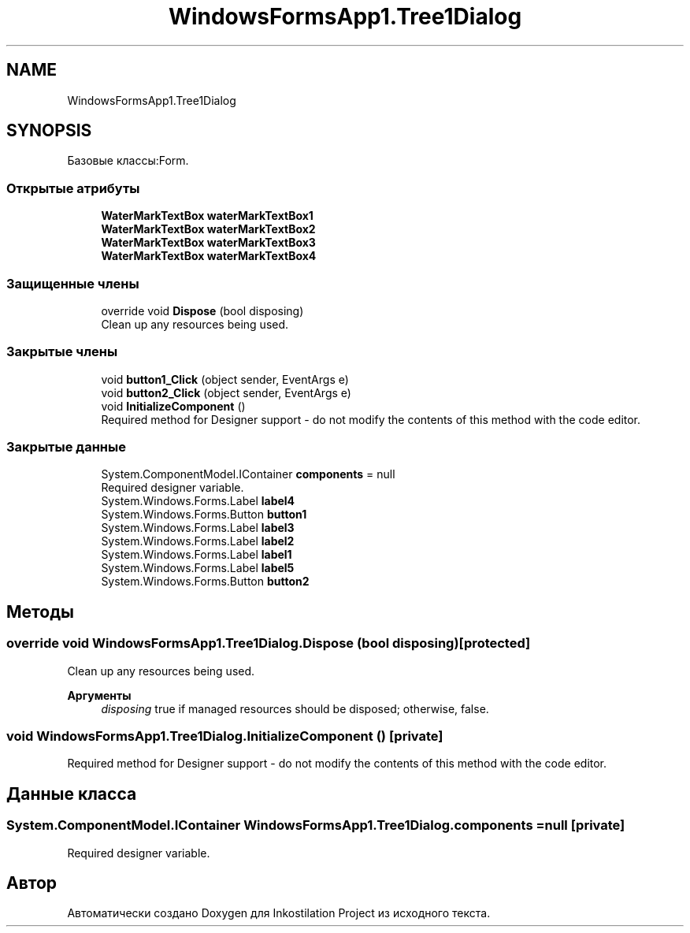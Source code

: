 .TH "WindowsFormsApp1.Tree1Dialog" 3 "Вс 7 Июн 2020" "Inkostilation Project" \" -*- nroff -*-
.ad l
.nh
.SH NAME
WindowsFormsApp1.Tree1Dialog
.SH SYNOPSIS
.br
.PP
.PP
Базовые классы:Form\&.
.SS "Открытые атрибуты"

.in +1c
.ti -1c
.RI "\fBWaterMarkTextBox\fP \fBwaterMarkTextBox1\fP"
.br
.ti -1c
.RI "\fBWaterMarkTextBox\fP \fBwaterMarkTextBox2\fP"
.br
.ti -1c
.RI "\fBWaterMarkTextBox\fP \fBwaterMarkTextBox3\fP"
.br
.ti -1c
.RI "\fBWaterMarkTextBox\fP \fBwaterMarkTextBox4\fP"
.br
.in -1c
.SS "Защищенные члены"

.in +1c
.ti -1c
.RI "override void \fBDispose\fP (bool disposing)"
.br
.RI "Clean up any resources being used\&. "
.in -1c
.SS "Закрытые члены"

.in +1c
.ti -1c
.RI "void \fBbutton1_Click\fP (object sender, EventArgs e)"
.br
.ti -1c
.RI "void \fBbutton2_Click\fP (object sender, EventArgs e)"
.br
.ti -1c
.RI "void \fBInitializeComponent\fP ()"
.br
.RI "Required method for Designer support - do not modify the contents of this method with the code editor\&. "
.in -1c
.SS "Закрытые данные"

.in +1c
.ti -1c
.RI "System\&.ComponentModel\&.IContainer \fBcomponents\fP = null"
.br
.RI "Required designer variable\&. "
.ti -1c
.RI "System\&.Windows\&.Forms\&.Label \fBlabel4\fP"
.br
.ti -1c
.RI "System\&.Windows\&.Forms\&.Button \fBbutton1\fP"
.br
.ti -1c
.RI "System\&.Windows\&.Forms\&.Label \fBlabel3\fP"
.br
.ti -1c
.RI "System\&.Windows\&.Forms\&.Label \fBlabel2\fP"
.br
.ti -1c
.RI "System\&.Windows\&.Forms\&.Label \fBlabel1\fP"
.br
.ti -1c
.RI "System\&.Windows\&.Forms\&.Label \fBlabel5\fP"
.br
.ti -1c
.RI "System\&.Windows\&.Forms\&.Button \fBbutton2\fP"
.br
.in -1c
.SH "Методы"
.PP 
.SS "override void WindowsFormsApp1\&.Tree1Dialog\&.Dispose (bool disposing)\fC [protected]\fP"

.PP
Clean up any resources being used\&. 
.PP
\fBАргументы\fP
.RS 4
\fIdisposing\fP true if managed resources should be disposed; otherwise, false\&.
.RE
.PP

.SS "void WindowsFormsApp1\&.Tree1Dialog\&.InitializeComponent ()\fC [private]\fP"

.PP
Required method for Designer support - do not modify the contents of this method with the code editor\&. 
.SH "Данные класса"
.PP 
.SS "System\&.ComponentModel\&.IContainer WindowsFormsApp1\&.Tree1Dialog\&.components = null\fC [private]\fP"

.PP
Required designer variable\&. 

.SH "Автор"
.PP 
Автоматически создано Doxygen для Inkostilation Project из исходного текста\&.
